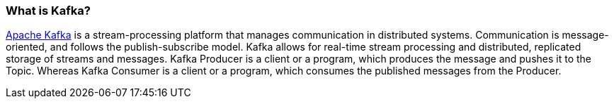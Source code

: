 === What is Kafka?

https://kafka.apache.org/[Apache Kafka^] is a stream-processing platform that manages communication in distributed systems. Communication is message-oriented, and follows the publish-subscribe model. Kafka allows for real-time stream processing and distributed, replicated storage of streams and messages. Kafka Producer is a client or a program, which produces the message and pushes it to the Topic. Whereas Kafka Consumer is a client or a program, which consumes the published messages from the Producer.
